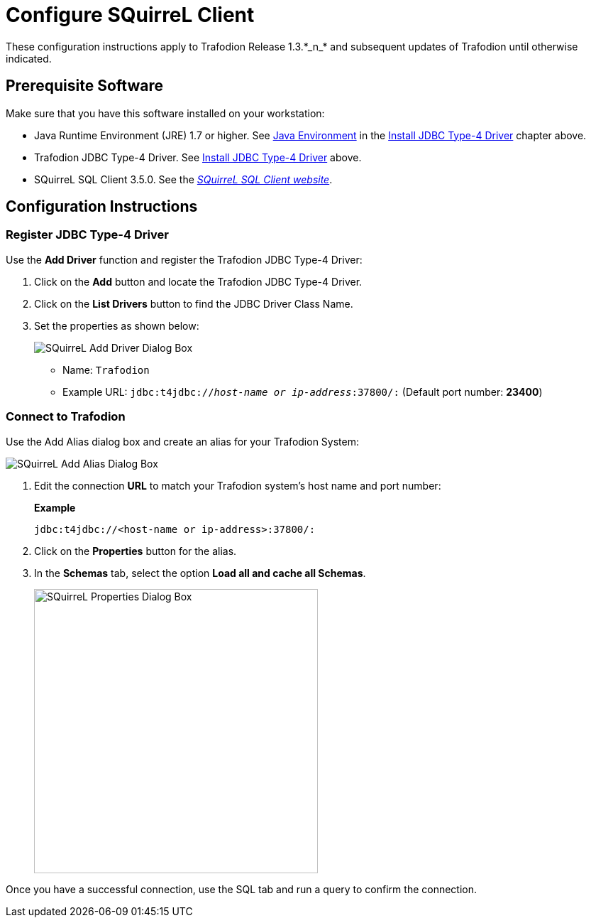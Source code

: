 ////
/**
 *@@@ START COPYRIGHT @@@
 * Licensed to the Apache Software Foundation (ASF) under one
 * or more contributor license agreements.  See the NOTICE file
 * distributed with this work for additional information
 * regarding copyright ownership.  The ASF licenses this file
 * to you under the Apache License, Version 2.0 (the
 * "License"); you may not use this file except in compliance
 * with the License.  You may obtain a copy of the License at
 *
 *     http://www.apache.org/licenses/LICENSE-2.0
 *
 * Unless required by applicable law or agreed to in writing, software
 * distributed under the License is distributed on an "AS IS" BASIS,
 * WITHOUT WARRANTIES OR CONDITIONS OF ANY KIND, either express or implied.
 * See the License for the specific language governing permissions and
 * limitations under the License.
 * @@@ END COPYRIGHT @@@
 */
////

= Configure SQuirreL Client
These configuration instructions apply to Trafodion Release 1.3.*_n_* and subsequent updates of Trafodion until otherwise indicated.

== Prerequisite Software

Make sure that you have this software installed on your workstation:

* Java Runtime Environment (JRE) 1.7 or higher. See <<jdbct4-java-environment, Java Environment>> in the <<jdbct4, Install JDBC Type-4 Driver>> chapter above.
* Trafodion JDBC Type-4 Driver. See <<jdbct4,Install JDBC Type-4 Driver>> above.
* SQuirreL SQL Client 3.5.0. See the http://squirrel-sql.sourceforge.net/[_SQuirreL SQL Client website_].

<<<
== Configuration Instructions
=== Register JDBC Type-4 Driver

Use the *Add Driver* function and register the Trafodion JDBC Type-4 Driver:

1. Click on the *Add* button and locate the Trafodion JDBC Type-4 Driver.
2. Click on the *List Drivers* button to find the JDBC Driver Class Name.
3. Set the properties as shown below:
+
image:{images}/Add_Driver_SQuirreL.jpg[alt="SQuirreL Add Driver Dialog Box"]
+
* Name: `Trafodion`
* Example URL: `jdbc:t4jdbc://_host-name or ip-address_:37800/:` (Default port number: *23400*)

<<<
=== Connect to Trafodion

Use the Add Alias dialog box and create an alias for your Trafodion System:

image:{images}/Add_Alias_SQuirreL.jpg[alt="SQuirreL Add Alias Dialog Box"]

1. Edit the connection *URL* to match your Trafodion system's host name and port number:
+
*Example*
+
```
jdbc:t4jdbc://<host-name or ip-address>:37800/:
```

2. Click on the *Properties* button for the alias.
+
<<<
3. In the *Schemas* tab, select the option *Load all and cache all Schemas*.
+
image:{images}/Properties_for_Alias_SQuirreL.jpg[width=400,height=400,alt="SQuirreL Properties Dialog Box"]

Once you have a successful connection, use the SQL tab and run a query to confirm the connection.

